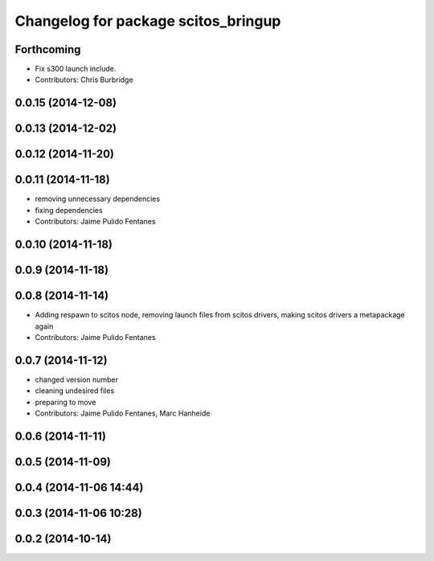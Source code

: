 ^^^^^^^^^^^^^^^^^^^^^^^^^^^^^^^^^^^^
Changelog for package scitos_bringup
^^^^^^^^^^^^^^^^^^^^^^^^^^^^^^^^^^^^

Forthcoming
-----------
* Fix s300 launch include.
* Contributors: Chris Burbridge

0.0.15 (2014-12-08)
-------------------

0.0.13 (2014-12-02)
-------------------

0.0.12 (2014-11-20)
-------------------

0.0.11 (2014-11-18)
-------------------
* removing unnecessary dependencies
* fixing dependencies
* Contributors: Jaime Pulido Fentanes

0.0.10 (2014-11-18)
-------------------

0.0.9 (2014-11-18)
------------------

0.0.8 (2014-11-14)
------------------
* Adding respawn to scitos node, removing launch files from scitos drivers, making scitos drivers a metapackage again
* Contributors: Jaime Pulido Fentanes

0.0.7 (2014-11-12)
------------------
* changed version number
* cleaning undesired files
* preparing to move
* Contributors: Jaime Pulido Fentanes, Marc Hanheide

0.0.6 (2014-11-11)
------------------

0.0.5 (2014-11-09)
------------------

0.0.4 (2014-11-06 14:44)
------------------------

0.0.3 (2014-11-06 10:28)
------------------------

0.0.2 (2014-10-14)
------------------
